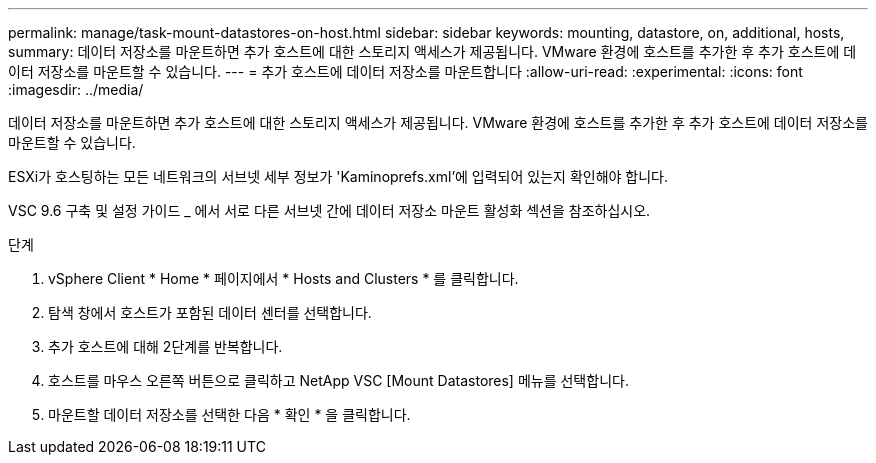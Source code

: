 ---
permalink: manage/task-mount-datastores-on-host.html 
sidebar: sidebar 
keywords: mounting, datastore, on, additional, hosts, 
summary: 데이터 저장소를 마운트하면 추가 호스트에 대한 스토리지 액세스가 제공됩니다. VMware 환경에 호스트를 추가한 후 추가 호스트에 데이터 저장소를 마운트할 수 있습니다. 
---
= 추가 호스트에 데이터 저장소를 마운트합니다
:allow-uri-read: 
:experimental: 
:icons: font
:imagesdir: ../media/


[role="lead"]
데이터 저장소를 마운트하면 추가 호스트에 대한 스토리지 액세스가 제공됩니다. VMware 환경에 호스트를 추가한 후 추가 호스트에 데이터 저장소를 마운트할 수 있습니다.

ESXi가 호스팅하는 모든 네트워크의 서브넷 세부 정보가 'Kaminoprefs.xml'에 입력되어 있는지 확인해야 합니다.

VSC 9.6 구축 및 설정 가이드 _ 에서 서로 다른 서브넷 간에 데이터 저장소 마운트 활성화 섹션을 참조하십시오.

.단계
. vSphere Client * Home * 페이지에서 * Hosts and Clusters * 를 클릭합니다.
. 탐색 창에서 호스트가 포함된 데이터 센터를 선택합니다.
. 추가 호스트에 대해 2단계를 반복합니다.
. 호스트를 마우스 오른쪽 버튼으로 클릭하고 NetApp VSC [Mount Datastores] 메뉴를 선택합니다.
. 마운트할 데이터 저장소를 선택한 다음 * 확인 * 을 클릭합니다.

